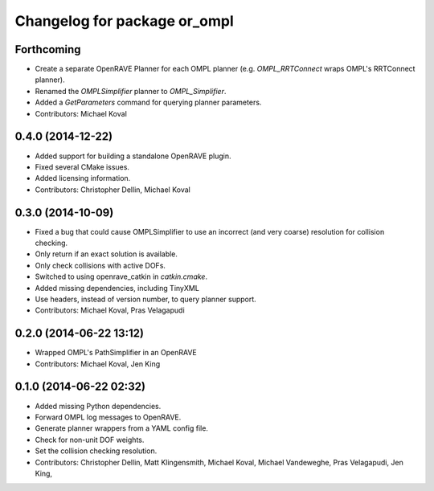 ^^^^^^^^^^^^^^^^^^^^^^^^^^^^^
Changelog for package or_ompl
^^^^^^^^^^^^^^^^^^^^^^^^^^^^^

Forthcoming
-----------
* Create a separate OpenRAVE Planner for each OMPL planner (e.g.
  `OMPL_RRTConnect` wraps OMPL's RRTConnect planner).
* Renamed the `OMPLSimplifier` planner to `OMPL_Simplifier`.
* Added a `GetParameters` command for querying planner parameters.
* Contributors: Michael Koval

0.4.0 (2014-12-22)
------------------
* Added support for building a standalone OpenRAVE plugin.
* Fixed several CMake issues.
* Added licensing information.
* Contributors: Christopher Dellin, Michael Koval

0.3.0 (2014-10-09)
------------------
* Fixed a bug that could cause OMPLSimplifier to use an incorrect (and very
  coarse) resolution for collision checking.
* Only return if an exact solution is available.
* Only check collisions with active DOFs.
* Switched to using openrave_catkin in `catkin.cmake`.
* Added missing dependencies, including TinyXML
* Use headers, instead of version number, to query planner support.
* Contributors: Michael Koval, Pras Velagapudi

0.2.0 (2014-06-22 13:12)
------------------------
* Wrapped OMPL's PathSimplifier in an OpenRAVE
* Contributors: Michael Koval, Jen King

0.1.0 (2014-06-22 02:32)
------------------------
* Added missing Python dependencies.
* Forward OMPL log messages to OpenRAVE.
* Generate planner wrappers from a YAML config file.
* Check for non-unit DOF weights.
* Set the collision checking resolution.
* Contributors: Christopher Dellin, Matt Klingensmith, Michael Koval, Michael
  Vandeweghe, Pras Velagapudi, Jen King,
